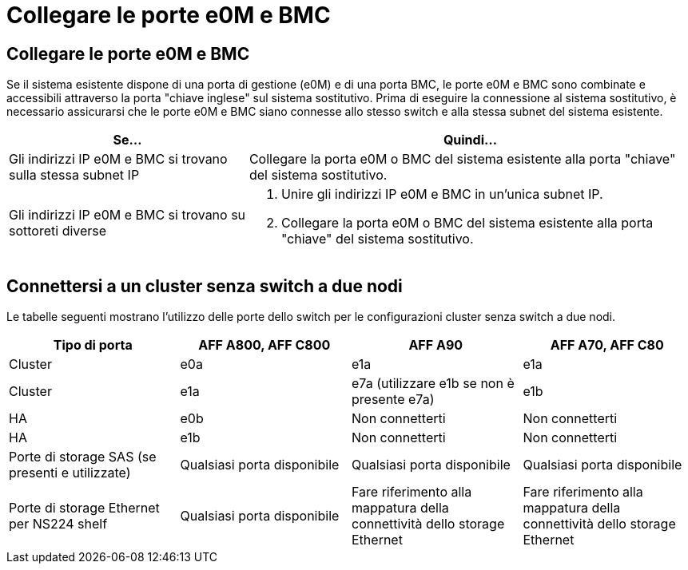 = Collegare le porte e0M e BMC
:allow-uri-read: 




== Collegare le porte e0M e BMC

Se il sistema esistente dispone di una porta di gestione (e0M) e di una porta BMC, le porte e0M e BMC sono combinate e accessibili attraverso la porta "chiave inglese" sul sistema sostitutivo. Prima di eseguire la connessione al sistema sostitutivo, è necessario assicurarsi che le porte e0M e BMC siano connesse allo stesso switch e alla stessa subnet del sistema esistente.

[cols="35,65"]
|===
| Se... | Quindi... 


| Gli indirizzi IP e0M e BMC si trovano sulla stessa subnet IP | Collegare la porta e0M o BMC del sistema esistente alla porta "chiave" del sistema sostitutivo. 


| Gli indirizzi IP e0M e BMC si trovano su sottoreti diverse  a| 
. Unire gli indirizzi IP e0M e BMC in un'unica subnet IP.
. Collegare la porta e0M o BMC del sistema esistente alla porta "chiave" del sistema sostitutivo.


|===


== Connettersi a un cluster senza switch a due nodi

Le tabelle seguenti mostrano l'utilizzo delle porte dello switch per le configurazioni cluster senza switch a due nodi.

|===
| Tipo di porta | AFF A800, AFF C800 | AFF A90 | AFF A70, AFF C80 


| Cluster | e0a | e1a | e1a 


| Cluster | e1a | e7a (utilizzare e1b se non è presente e7a) | e1b 


| HA | e0b | Non connetterti | Non connetterti 


| HA | e1b | Non connetterti | Non connetterti 


| Porte di storage SAS (se presenti e utilizzate) | Qualsiasi porta disponibile | Qualsiasi porta disponibile | Qualsiasi porta disponibile 


| Porte di storage Ethernet per NS224 shelf | Qualsiasi porta disponibile | Fare riferimento alla mappatura della connettività dello storage Ethernet | Fare riferimento alla mappatura della connettività dello storage Ethernet 
|===
